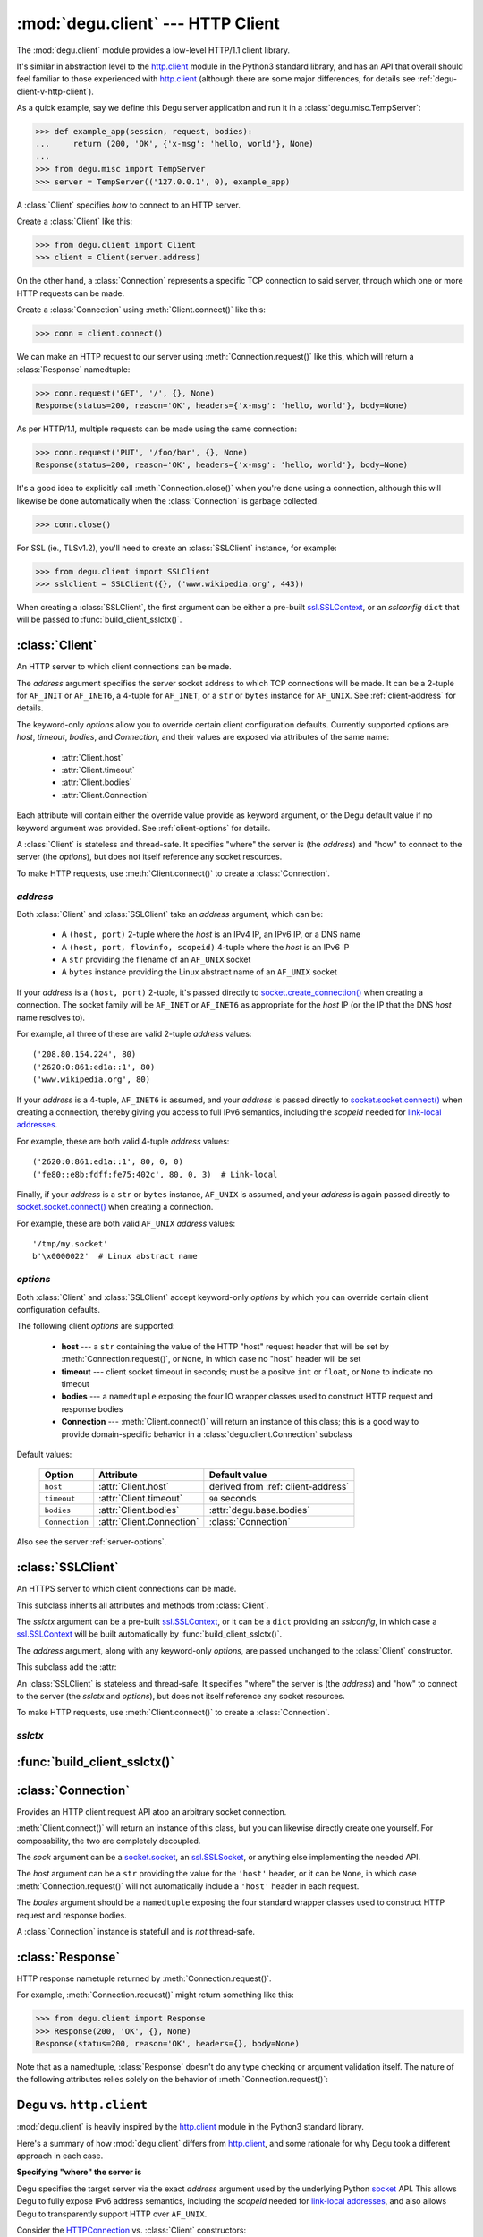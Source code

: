 :mod:`degu.client` --- HTTP Client
==================================

.. module:: degu.client
   :synopsis: Low-level HTTP client

The :mod:`degu.client` module provides a low-level HTTP/1.1 client library.

It's similar in abstraction level to the `http.client`_ module in the Python3
standard library, and has an API that overall should feel familiar to those
experienced with `http.client`_ (although there are some major differences, for
details see :ref:`degu-client-v-http-client`).

As a quick example, say we define this Degu server application and run it
in a :class:`degu.misc.TempServer`:

>>> def example_app(session, request, bodies):
...     return (200, 'OK', {'x-msg': 'hello, world'}, None)
...
>>> from degu.misc import TempServer
>>> server = TempServer(('127.0.0.1', 0), example_app)

A :class:`Client` specifies *how* to connect to an HTTP server.

Create a :class:`Client` like this:

>>> from degu.client import Client
>>> client = Client(server.address)

On the other hand, a :class:`Connection` represents a specific TCP connection to
said server, through which one or more HTTP requests can be made.

Create a :class:`Connection` using :meth:`Client.connect()` like this:

>>> conn = client.connect()

We can make an HTTP request to our server using :meth:`Connection.request()`
like this, which will return a :class:`Response` namedtuple:

>>> conn.request('GET', '/', {}, None)
Response(status=200, reason='OK', headers={'x-msg': 'hello, world'}, body=None)

As per HTTP/1.1, multiple requests can be made using the same connection:

>>> conn.request('PUT', '/foo/bar', {}, None)
Response(status=200, reason='OK', headers={'x-msg': 'hello, world'}, body=None)

It's a good idea to explicitly call :meth:`Connection.close()` when you're done
using a connection, although this will likewise be done automatically when the
:class:`Connection` is garbage collected.

>>> conn.close()

For SSL (ie., TLSv1.2), you'll need to create an :class:`SSLClient` instance,
for example:

>>> from degu.client import SSLClient
>>> sslclient = SSLClient({}, ('www.wikipedia.org', 443))

When creating a :class:`SSLClient`, the first argument can be either a pre-built
`ssl.SSLContext`_, or an *sslconfig* ``dict`` that will be passed to
:func:`build_client_sslctx()`.



:class:`Client`
---------------

.. class:: Client(address, **options)

    An HTTP server to which client connections can be made.

    The *address* argument specifies the server socket address to which TCP
    connections will be made.  It can be a 2-tuple for ``AF_INIT`` or
    ``AF_INET6``, a 4-tuple for ``AF_INET``, or a ``str`` or ``bytes`` instance
    for ``AF_UNIX``.  See :ref:`client-address` for details.

    The keyword-only *options* allow you to override certain client
    configuration defaults.  Currently supported options are *host*, *timeout*,
    *bodies*, and *Connection*, and their values are exposed via attributes of
    the same name:

        * :attr:`Client.host`
        * :attr:`Client.timeout`
        * :attr:`Client.bodies`
        * :attr:`Client.Connection`

    Each attribute will contain either the override value provide as keyword
    argument, or the Degu default value if no keyword argument was provided.
    See :ref:`client-options` for details.

    A :class:`Client` is stateless and thread-safe.  It specifies "where" the
    server is (the *address*) and "how" to connect to the server (the
    *options*), but does not itself reference any socket resources.

    To make HTTP requests, use :meth:`Client.connect()` to create a
    :class:`Connection`.


    .. attribute:: address

        The *address* argument provided to the constructor.

        See :ref:`client-address` for details.


    .. attribute:: options

        Keyword-only *options* provided to the constructor.

        This ``dict`` contains any keyword-only *options* provided to the
        constructor.  For example:

        >>> client = Client(('127.0.0.1', 12345))
        >>> client.options
        {}
        >>> client = Client(('127.0.0.1', 12345), timeout=5)
        >>> client.options
        {'timeout': 5}

        It's largely aimed at making it easy to unit test code that should
        create a :class:`Client` with specific options.

        Note that modifying this ``dict`` will *not* change the configuration
        of a :class:`Client`  instance.

        See :ref:`client-options` for details.

    .. attribute:: host

        Value of the HTTP "host" header to be included in each request.

        The default is derived from the :ref:`client-address` argument provided
        to the constructor.

        If a ``(host, port)`` 2-tuple, this attribute will default to the *host*
        portion:

        >>> client = Client(('www.wikipedia.org', 80))
        >>> client.host
        'www.wikipedia.org'
        >>> client = Client(('208.80.154.224', 80))
        >>> client.host
        '208.80.154.224'
        >>> client = Client(('2620:0:861:ed1a::1', 80))
        >>> client.host
        '2620:0:861:ed1a::1'

        If a ``(host, port, flowinfo, scopeid)`` 4-tuple, this attribute will
        also default to the *host* portion:

        >>> client = Client(('2620:0:861:ed1a::1', 80, 0, 0))
        >>> client.host
        '2620:0:861:ed1a::1'
        >>> client = Client(('fe80::e8b:fdff:fe75:402c', 80, 0, 3))
        >>> client.host
        'fe80::e8b:fdff:fe75:402c'

        Finally, if a ``str`` or ``bytes`` instance, this attribute will default
        to ``None``, as there is no standard way to derive a "host" from such
        an address, plus HTTP over AF_UNIX is a scenario where the "host" header
        tends to be rather meaningless:

        >>> client = Client('/tmp/my.socket')
        >>> client.host is None
        True
        >>> client = Client(b'\x0000022')
        >>> client.host is None
        True

        A ``host='example.com'`` keyword argument (for example) can be used to
        unconditionally override this attribute, no matter what the
        :ref:`client-address` argument:

        >>> client = Client(('2620:0:861:ed1a::1', 80), host='example.com')
        >>> client.host
        'example.com'
        >>> client = Client(('2620:0:861:ed1a::1', 80, 0, 0), host='example.com')
        >>> client.host
        'example.com'
        >>> client = Client('/tmp/my.socket', host='example.com')
        >>> client.host
        'example.com'

        Likewise, a ``host=None`` keyword argument can be used to
        unconditionally set this attribute to ``None``:

        >>> client = Client(('2620:0:861:ed1a::1', 80), host=None)
        >>> client.host is None
        True
        >>> client = Client(('2620:0:861:ed1a::1', 80, 0, 0), host=None)
        >>> client.host is None
        True
        >>> client = Client('/tmp/my.socket', host=None)
        >>> client.host is None
        True

        :meth:`Client.connect()` will pass :attr:`Client.host` to the
        :class:`Connection`, and when not ``None``, :meth:`Connection.request()`
        will use this value for the "host" request header.

    .. attribute:: timeout

        The client socket timeout in seconds, or ``None`` for no timeout.

    .. attribute:: bodies

        A namedtuple exposing the IO abstraction API.

        The default is :attr:`degu.base.bodies`, or this can be overridden via
        a *bodies* keyword argument provided to the constructor.

    .. attribute:: Connection

        The Connection class used by :meth:`Client.connect()`.

        The default is :class:`Connection` or this can be overridden via a
        *Connection* keyword argument provided to the constructor.

    .. method:: create_socket()

        Create a `socket.socket`_ and connect it to :attr:`Client.address`.

    .. method:: connect(Connection=None, bodies=None)

        Create and return a *Connection* instance.



.. _client-address:

*address*
'''''''''

Both :class:`Client` and :class:`SSLClient` take an *address* argument, which
can be:

    * A ``(host, port)`` 2-tuple where the *host* is an IPv4 IP, an IPv6 IP, or
      a DNS name

    * A ``(host, port, flowinfo, scopeid)`` 4-tuple where the *host* is an IPv6
      IP

    * A ``str`` providing the filename of an ``AF_UNIX`` socket

    * A ``bytes`` instance providing the Linux abstract name of an ``AF_UNIX``
      socket

If your *address* is a ``(host, port)``  2-tuple, it's passed directly to
`socket.create_connection()`_ when creating a connection.  The socket family
will be ``AF_INET`` or ``AF_INET6`` as appropriate for the *host* IP (or the IP
that the DNS *host* name resolves to).

For example, all three of these are valid 2-tuple *address* values::

    ('208.80.154.224', 80)
    ('2620:0:861:ed1a::1', 80)
    ('www.wikipedia.org', 80)

If your *address* is a 4-tuple, ``AF_INET6`` is assumed, and your *address* is
passed directly to `socket.socket.connect()`_ when creating a connection,
thereby giving you access to full IPv6 semantics, including the *scopeid* needed
for `link-local addresses`_.

For example, these are both valid 4-tuple *address* values::

    ('2620:0:861:ed1a::1', 80, 0, 0)
    ('fe80::e8b:fdff:fe75:402c', 80, 0, 3)  # Link-local

Finally, if your *address* is a ``str`` or ``bytes`` instance, ``AF_UNIX`` is
assumed, and your *address* is again passed directly to
`socket.socket.connect()`_ when creating a connection.

For example, these are both valid ``AF_UNIX`` *address* values::

    '/tmp/my.socket'
    b'\x0000022'  # Linux abstract name



.. _client-options:

*options*
'''''''''

Both :class:`Client` and :class:`SSLClient` accept keyword-only *options* by
which you can override certain client configuration defaults.

The following client *options* are supported:

    *   **host** --- a ``str`` containing the value of the HTTP "host"
        request header that will be set by :meth:`Connection.request()`, or
        ``None``, in which case no "host" header will be set

    *   **timeout** --- client socket timeout in seconds; must be a positve
        ``int`` or ``float``, or ``None`` to indicate no timeout

    *   **bodies** --- a ``namedtuple`` exposing the four IO wrapper classes
        used to construct HTTP request and response bodies

    *   **Connection** --- :meth:`Client.connect()` will return an instance of
        this class; this is a good way to provide domain-specific behavior in a
        :class:`degu.client.Connection` subclass

Default values:

    ==============  =========================  ==================================
    Option          Attribute                  Default value
    ==============  =========================  ==================================
    ``host``        :attr:`Client.host`        derived from :ref:`client-address`
    ``timeout``     :attr:`Client.timeout`     ``90`` seconds
    ``bodies``      :attr:`Client.bodies`      :attr:`degu.base.bodies`
    ``Connection``  :attr:`Client.Connection`  :class:`Connection`
    ==============  =========================  ==================================



Also see the server :ref:`server-options`.



:class:`SSLClient`
------------------

.. class:: SSLClient(sslctx, address, **options)

    An HTTPS server to which client connections can be made.

    This subclass inherits all attributes and methods from :class:`Client`.

    The *sslctx* argument can be a pre-built `ssl.SSLContext`_, or it can be
    a ``dict`` providing an *sslconfig*, in which case a `ssl.SSLContext`_
    will be built automatically by :func:`build_client_sslctx()`.

    The *address* argument, along with any keyword-only *options*, are passed
    unchanged to the :class:`Client` constructor.

    This subclass add the :attr:

    An :class:`SSLClient` is stateless and thread-safe.  It specifies "where"
    the server is (the *address*) and "how" to connect to the server (the
    *sslctx* and *options*), but does not itself reference any socket resources.

    To make HTTP requests, use :meth:`Client.connect()` to create a
    :class:`Connection`.

    .. attribute:: sslctx

        The `ssl.SSLContext`_ used to wrap socket connections.

        If the *sslctx* argument provided to the contructor was a pre-built
        `ssl.SSLContext`_ instance, this attribute will contain that exact same
        instance.

        Otherwise the *sslctx* argument needed be a ``dict`` providing a client
        *sslconfig*, and this attribute will contain the `ssl.SSLContext`_
        returned by :func:`build_client_sslctx()`.

    .. method:: create_socket()

        Create a `socket.socket`_ and connect it to :attr:`Client.address`.




.. _client-sslctx:

*sslctx*
''''''''



:func:`build_client_sslctx()`
-----------------------------

.. function:: build_client_sslctx(config)

    Build an `ssl.SSLContext`_ appropriately configured for client use.

    The *config* must be a ``dict`` instance, which can be empty, or can
    contain any of the following keys:

        * ``'check_hostname'`` --- whether to check that the server hostname
          matches the hostname in its SSL certificate; this value must be
          ``True`` or ``False`` and is directly used to set the
          `ssl.SSLContext.check_hostname`_ attribute; if not provided, this
          defaults to ``True``

        * ``'ca_file'`` and/or ``'ca_path'`` --- an ``str`` providing the path
          of the file or directory, respectively, containing the trusted CA
          certificates used to verify server certificates when making
          connections; if neither of these are provided, then the default
          system-wide CA certificates are used; also note that when neither of
          these of these are provided, ``'check_hostname'`` must be ``True``, as
          this is the only way to securely use the system-wide CA certificates

        * ``'cert_file'`` and ``'key_file'`` --- an ``str`` providing the path
          of the client certificate file and the client private key file,
          respectively; you can omit ``'key_file'`` if the private key is
          included in the client certificate file

    For example, typical Degu P2P usage will use a *config* something like this:

    >>> from degu.client import build_client_sslctx
    >>> config = {
    ...     'check_hostname': False,
    ...     'ca_file': '/my/server.ca',
    ...     'cert_file': '/my/client.cert',
    ...     'key_file': '/my/client.key',
    ... }
    >>> sslctx = build_client_sslctx(config)  #doctest: +SKIP

    Although you can of course directly build your own `ssl.SSLContext`_, this
    function eliminates many potential security gotchas that can occur through
    misconfiguration, and is also designed to compliment the server-side setup
    built with the :func:`degu.server.build_server_sslctx()` function.

    Opinionated security decisions this function makes:

        * The *protocol* is unconditionally set to ``ssl.PROTOCOL_TLSv1_2``

        * The *verify_mode* is unconditionally set to ``ssl.CERT_REQUIRED``, as
          there are no meaningful scenarios under which the client should not
          verify server certificates

        * The *options* unconditionally include ``ssl.OP_NO_COMPRESSION``,
          thereby preventing `CRIME-like attacks`_, and also allowing lower
          CPU usage and higher throughput on non-compressible payloads like
          media files

        * The *cipher* is unconditionally set to
          ``'ECDHE-RSA-AES256-GCM-SHA384'``, which among other things, means the
          Degu client will only connect to servers providing `perfect forward
          secrecy`_

    This function is also advantageous because the *config* is simple and easy
    to serialize/deserialize on its way to a new `multiprocessing.Process`_.
    This means that your main process doesn't need to import any unnecessary
    modules or consume any unnecessary resources.

    For unit testing and experimentation, consider using
    :class:`degu.misc.TempPKI`, for example:

    >>> from degu.misc import TempPKI
    >>> pki = TempPKI()
    >>> sslctx = build_client_sslctx(pki.client_sslconfig)



:class:`Connection`
-------------------

.. class:: Connection(sock, host, bodies)

    Provides an HTTP client request API atop an arbitrary socket connection. 

    :meth:`Client.connect()` will return an instance of this class, but you can
    likewise directly create one yourself.  For composability, the two are
    completely decoupled.

    The *sock* argument can be a `socket.socket`_, an `ssl.SSLSocket`_, or
    anything else implementing the needed API.

    The *host* argument can be a ``str`` providing the value for the ``'host'``
    header, or it can be ``None``, in which case :meth:`Connection.request()`
    will not automatically include a ``'host'`` header in each request.

    The *bodies* argument should be a ``namedtuple`` exposing the four standard
    wrapper classes used to construct HTTP request and response bodies.

    A :class:`Connection` instance is statefull and is *not* thread-safe.

    .. attribute:: sock

        The *sock* argument passed to the constructor.

    .. attribute:: host

        The *host* argument passed to the constructor.

    .. attribute:: bodies

        The *bodies* argument passed to the constructor.

    .. attribute:: closed

        Will be ``True`` if the connection has been closed, otherwise ``False``.

    .. method:: request(method, uri, headers, body)

        Make an HTTP request.

        The return value is a :class:`Response` namedtuple.

        The *method* must be ``'GET'``, ``'HEAD'``, ``'DELETE'``, ``'PUT'``, or
        ``'POST'``.

        The *uri* must be an ``str`` starting with ``'/'``, optionally including
        a query string.  For example, these are all valid *uri* values::

            /
            /foo
            /foo/bar?stuff=junk

        The *headers* must be a ``dict``.  All header names (keys) must be
        lowercase.

        The *body* can be:

            ==================================  ========  ================
            Type                                Encoding  Source object
            ==================================  ========  ================
            ``None``                            *n/a*     *n/a*
            ``bytes``                           Length    *n/a*
            ``bytearray``                       Length    *n/a*
            :class:`degu.base.Body`             Length    File-like object
            :class:`degu.base.BodyIter`         Length    An iterable
            :class:`degu.base.ChunkedBody`      Chunked   File-like object
            :class:`degu.base.ChunkedBodyIter`  Chunked   An iterable
            ==================================  ========  ================

        Note that the *body* must be ``None`` when the *method* is ``'GET'``,
        ``'HEAD'``, or ``'DELETE'``.

        If you want your request body to be directly uploaded from a regular
        file, simply wrap it in a :class:`degu.base.Body`.  It will be uploaded
        from the current seek position in the file up to the specified
        *content_length*.  For example, this will upload 76 bytes from the data
        slice ``[1700:1776]``:

        >>> from degu.client import Client
        >>> from degu.base import Body
        >>> client = Client(('127.0.0.1', 56789))
        >>> conn = client.connect()  #doctest: +SKIP
        >>> fp = open('/my/file', 'rb')  #doctest: +SKIP
        >>> fp.seek(1700)  #doctest: +SKIP
        >>> body = Body(fp, 76)  #doctest: +SKIP
        >>> response = conn.request('POST', '/foo', {}, body)  #doctest: +SKIP

    .. method:: close()

        Shutdown the underlying ``socket.socket`` instance.

        The socket is shutdown using ``socket.shutdown(socket.SHUT_RDWR)``,
        immediately preventing further reading from or writing to the socket.

        Once a connection is closed, no further requests can be made via that
        same connection instance.  To make subsequent requests, a new connection
        must be created with :meth:`Client.connect()`.

        After this method has been called, :attr:`Connection.closed` will be
        ``True``.

        Note that a connection is automatically closed when any unhandled
        exception occurs in :meth:`Connection.request()`, and is likewise
        automatically closed when the connection instance is garbage collected.


:class:`Response`
-----------------

.. class:: Response(status, reason, headers, body)

    HTTP response nametuple returned by :meth:`Connection.request()`.

    For example, :meth:`Connection.request()` might return something like this:

    >>> from degu.client import Response
    >>> Response(200, 'OK', {}, None)
    Response(status=200, reason='OK', headers={}, body=None)

    Note that as a namedtuple, :class:`Response` doesn't do any type checking or
    argument validation itself.  The nature of the following attributes relies
    solely on the behavior of :meth:`Connection.request()`:

    .. attribute :: status

        The HTTP response status from the server.

        This will be an ``int`` such that::

            100 <= status <= 599

    .. attribute :: reason

        The HTTP response reason from the server.

        This will be an ``str`` like ``'OK'`` or ``'Not Found'``.

    .. attribute :: headers

        The HTTP response headers from the server.

        This will be a ``dict`` instance, possibly empty.  The keys will all be
        lowercase normalized using ``str.casefold()``, regardless how they were
        returned by the server.

    .. attribute :: body

        The HTTP response body from the server.

        If no response body was returned, this will be ``None``.  Otherwise,
        this will be either a :class:`degu.base.Body` or
        :class:`degu.base.ChunkedBody` instance.



.. _degu-client-v-http-client:

Degu vs. ``http.client``
------------------------

:mod:`degu.client` is heavily inspired by the `http.client`_ module in the
Python3 standard library.

Here's a summary of how :mod:`degu.client` differs from `http.client`_, and some
rationale for why Degu took a different approach in each case.

**Specifying "where" the server is**

Degu specifies the target server via the exact *address* argument used by the
underlying Python `socket`_ API.  This allows Degu to fully expose IPv6 address
semantics, including the *scopeid* needed for `link-local addresses`_, and also
allows Degu to transparently support HTTP over ``AF_UNIX``.

Consider the `HTTPConnection`_ vs. :class:`Client` constructors::

    # http.client:
    HTTPConnection(host, port=None, timeout=None, source_address=None)

    # degu.client:
    Client(address, **options)

For example, here's how to use `http.client`_ to specify the server by DNS name,
IPv4 IP, and IPv6 IP:

>>> from http.client import HTTPConnection
>>> client = HTTPConnection('www.wikipedia.org', 80)
>>> client = HTTPConnection('208.80.154.224', 80)
>>> client = HTTPConnection('2620:0:861:ed1a::1', 80)

And here's the equivalent using :mod:`degu.client`:

>>> from degu.client import Client
>>> client = Client(('www.wikipedia.org', 80))
>>> client = Client(('208.80.154.224', 80))
>>> client = Client(('2620:0:861:ed1a::1', 80))  # As 2-tuple
>>> client = Client(('2620:0:861:ed1a::1', 80, 0, 0))  # As 4-tuple

But here are some :mod:`degu.client` examples that aren't possible with
`http.client`_:

>>> client = Client(('fe80::e8b:fdff:fe75:402c', 80, 0, 3))  # IPv6 link-local
>>> client = Client('/tmp/my.socket')  # AF_UNIX
>>> client = Client(b'\x0000022')  # AF_UNIX

(Read about the Client :ref:`client-address` argument for more details.)

**Specifying "how" to connect to the server**

Again, consider the `HTTPConnection`_ vs. :class:`Client` constructors::

    # http.client:
    HTTPConnection(host, port=None, timeout=None, source_address=None)

    # degu.client:
    Client(address, **options)


**Connections**

`HTTPConnection`_ is rather overloaded because its really two types of objects
(from two different problem domains) entangled into one:

    1. A server specification object ("where" the server is and "how" to create
       connections to it)

    2. A connection object (a specific TCP connections created according to the
       above "where" and "how")

An `HTTPConnection`_ instance itself acts as the connection object for the
current TCP connection (when there is one).  Although you can create, use, and
close any number of TCP connections sequentially, one after the other, you
cannot create multiple, *concurrent* TCP connections without creating multiple,
concurrent `HTTPConnection`_ instances.

For example:

>>> client = HTTPConnection('en.wikipedia.org', 80)
>>> # 1st connection:
>>> client.connect()  #doctest: +SKIP
>>> client.request('GET', '/wiki/Main_Page', None, {})  #doctest: +SKIP
>>> response = client.getresponse()  #doctest: +SKIP
>>> page1 = response.read()  #doctest: +SKIP
>>> client.close()  #doctest: +SKIP
>>> # 2nd connection:
>>> client.connect()  #doctest: +SKIP
>>> client.request('GET', '/wiki/Portal:Science', None, {})  #doctest: +SKIP
>>> response = client.getresponse()  #doctest: +SKIP
>>> page2 = response.read()  #doctest: +SKIP
>>> client.close()  #doctest: +SKIP

(And the same goes for `HTTPSConnection`_.)

In contrast, Degu decouples this and uses an independent type of object for
each problem domain:

    1. Server specification object --- :class:`Client` or :class:`SSLClient`

    2. Connection object --- :class:`Connection`

Degu allows you to create an arbitrary number of concurrent connection objects
from the same server specification object.

For example:

>>> client = Client(('en.wikipedia.org', 80))
>>> # Two concurrent connections:
>>> conn1 = client.connect()  #doctest: +SKIP
>>> conn2 = client.connect()  #doctest: +SKIP
>>> response1 = conn1.request('GET', '/wiki/Main_Page', {}, None)  #doctest: +SKIP
>>> response2 = conn2.request('GET', '/wiki/Portal:Science', {}, None)  #doctest: +SKIP
>>> page1 = response1.body.read()  #doctest: +SKIP
>>> page2 = response2.body.read()  #doctest: +SKIP
>>> conn1.close()  #doctest: +SKIP
>>> conn2.close()  #doctest: +SKIP




.. _`http.client`: https://docs.python.org/3/library/http.client.html
.. _`HTTPConnection`: https://docs.python.org/3/library/http.client.html#http.client.HTTPConnection
.. _`HTTPSConnection`: https://docs.python.org/3/library/http.client.html#http.client.HTTPSConnection

.. _`socket.create_connection()`: https://docs.python.org/3/library/socket.html#socket.create_connection
.. _`socket.socket.connect()`: https://docs.python.org/3/library/socket.html#socket.socket.connect
.. _`link-local addresses`: https://en.wikipedia.org/wiki/Link-local_address#IPv6
.. _`HTTP/1.1`: http://www.w3.org/Protocols/rfc2616/rfc2616.html
.. _`Apache 2.4`: https://httpd.apache.org/docs/2.4/
.. _`ssl.SSLContext`: https://docs.python.org/3/library/ssl.html#ssl-contexts
.. _`ssl.SSLContext.check_hostname`: https://docs.python.org/3/library/ssl.html#ssl.SSLContext.check_hostname
.. _`CRIME-like attacks`: http://en.wikipedia.org/wiki/CRIME
.. _`perfect forward secrecy`: http://en.wikipedia.org/wiki/Forward_secrecy
.. _`multiprocessing.Process`: https://docs.python.org/3/library/multiprocessing.html#multiprocessing.Process

.. _`socket`: https://docs.python.org/3/library/socket.html#socket-objects
.. _`socket.socket`: https://docs.python.org/3/library/socket.html#socket-objects
.. _`ssl.SSLSocket`: https://docs.python.org/3/library/ssl.html#ssl-sockets
